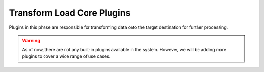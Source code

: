 .. _core_transform_load_plugins:

Transform Load Core Plugins
=============================
Plugins in this phase are responsible for transforming data onto the target destination for 
further processing.


.. warning::
    As of now, there are not any built-in plugins available in the system. However, we will be adding more plugins to cover
    a wide range of use cases.